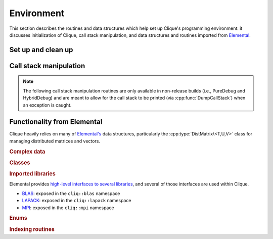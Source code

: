 Environment
===========

This section describes the routines and data structures which help set up 
Clique's programming environment: it discusses initialization of Clique,
call stack manipulation, and data structures and routines imported from 
`Elemental <https://libelemental.org>`__.

Set up and clean up
-------------------

.. cpp:function:: void Initialize( int& argc, char**& argv )

   Initializes Clique and (if necessary) Elemental. The usage is very similar
   to ``MPI_Init``, but the command-line information, ``argc`` and ``argv``, 
   does not have to be passed in as pointers:

   .. code-block:: cpp

      #include "clique.hpp"

      int
      main( int argc, char* argv[] )
      {
          cliq::Initialize( argc, argv );
          // ...
          cliq::Finalize();
          return 0;
      }

.. cpp:function:: void Finalize()

   Cleans up all allocated resources from Clique's environment and 
   (if necessary) from Elemental's

.. cpp:function:: bool Initialized()

   Returns whether or not Clique is currently initialized.

Call stack manipulation
-----------------------

.. note:: 

   The following call stack manipulation routines are only available in
   non-release builds (i.e., PureDebug and HybridDebug) and are meant to allow
   for the call stack to be printed (via :cpp:func:`DumpCallStack`) when an 
   exception is caught.

.. cpp:type:: class CallStackEntry

   Typically used in the following form:

   .. code-block:: cpp

      void SomeRoutine()
      {
          DEBUG_ONLY(CallStackEntry cse("SomeRoutine"))
          // Routine implemented here
      }

.. cpp:function:: void DumpCallStack()

   Print (and empty) the contents of the call stack.

Functionality from Elemental
----------------------------

Clique heavily relies on many of 
`Elemental's <http://libelemental.org>`__ data structures, 
particularly the :cpp:type:`DistMatrix\<T,U,V>` class for managing
distributed matrices and vectors. 

.. rubric:: Complex data

.. cpp:type:: struct Complex<R>

   This is currently a typedef to C++11's ``std::complex``.

.. cpp:type:: template Base<F>

   Template alias for underlying real datatype of the field ``F``.

.. cpp:function:: Base<F> Abs( const F& alpha )

   Returns the absolute value of the real or complex variable :math:`\alpha`.

.. cpp:function:: F Sqrt( const F& alpha )

   Returns the square-root of the real or complex variable :math:`\alpha`.

.. rubric:: Classes

.. cpp:type:: class Matrix<T>

   Import of Elemental's 
   `Matrix <http://libelemental.org/documentation/dev/core/matrix.html>`__ 
   class.

.. cpp:type:: class Matrix<F>

   Same as above, but this implies that the underlying datatype `F` is a field.

.. cpp:type:: class Grid

   Import of Elemental's 
   `Grid <http://libelemental.org/documentation/dev/core/grid.html>`__ class.

.. cpp:type:: class DistMatrix<T,U,V>

   Import of Elemental's 
   `DistMatrix <http://libelemental.org/documentation/dev/core/dist_matrix.html>`__ 
   class.

.. cpp:type:: class DistMatrix<F,U,V>

   Same as above, but this implies that the underlying datatype `F` is a field.

.. cpp:type:: class DistMatrix<T>

.. cpp:type:: class DistMatrix<T,MC,MR>

   A partial specialization of the :cpp:type:`DistMatrix\<T,U,V>` class to the 
   `standard matrix distribution <http://libelemental.org/documentation/dev/core/dist_matrix.html#mc-mr>`__, ``[MC,MR]``.

.. cpp:type:: class DistMatrix<F>

.. cpp:type:: class DistMatrix<F,MC,MR>

   Same as above, but this implies that the underlying datatype `F` is a field.

.. cpp:type:: class DistMatrix<T,VC,STAR>

   A partial specialization of the :cpp:type:`DistMatrix\<T,U,V>` class to a 
   `column-major vector distribution <http://libelemental.org/documentation/dev/core/dist_matrix.html#vc>`__, ``[VC,*]``.

.. cpp:type:: class DistMatrix<F,VC,STAR>

   Same as above, but this implies that the underlying datatype `F` is a field.

.. rubric:: Imported libraries

Elemental provides 
`high-level interfaces to several libraries <http://libelemental.org/documentation/dev/core/imports.html>`__, 
and several of those interfaces are used within Clique. 

* `BLAS <http://libelemental.org/documentation/dev/core/imports/blas.html>`__: 
  exposed in the ``cliq::blas`` namespace

* `LAPACK <http://libelemental.org/documentation/dev/core/imports/lapack.html>`__:
  exposed in the ``cliq::lapack`` namespace

* `MPI <http://libelemental.org/documentation/dev/core/imports/mpi.html>`__:
  exposed in the ``cliq::mpi`` namespace

.. rubric:: Enums

.. cpp:type:: enum Distribution

   See `the Elemental documentation <http://libelemental.org/documentation/core/environment.html#Distribution__enum>`__.

.. cpp:type:: enum LeftOrRight

   See `the Elemental documentation <http://libelemental.org/documentation/dev/core/environment.html#LeftOrRight__enum>`__.

.. cpp:type:: enum UnitOrNonUnit

   See `the Elemental documentation <http://libelemental.org/documentation/dev/core/environment.html#UnitOrNonUnit__enum>`__.

.. cpp:type:: enum Orientation

   See `the Elemental documentation <http://libelemental.org/documentation/dev/core/environment.html#Orientation__enum>`__.

.. cpp:type:: enum UpperOrLower

   See `the Elemental documentation <http://libelemental.org/documentation/dev/core/environment.html#UpperOrLower__enum>`__.

.. rubric:: Indexing routines

.. cpp:function:: int Shift( int rank, int firstRank, int numProcs )

   Given a element-wise cyclic distribution over ``numProcs`` processes,
   where the first entry is owned by the process with rank ``firstRank``,
   this routine returns the first entry owned by the process with rank
   ``rank``.

.. cpp:function:: int Length( int n, int shift, int numProcs )

   Given a vector with :math:`n` entries distributed over ``numProcs``
   processes with shift as defined above, this routine returns the number of
   entries of the vector which are owned by this process.

.. cpp:function:: int Length( int n, int rank, int firstRank, int numProcs )

   Given a vector with :math:`n` entries distributed over ``numProcs``
   processes, with the first entry owned by process ``firstRank``, this routine
   returns the number of entries locally owned by the process with rank
   ``rank``.
